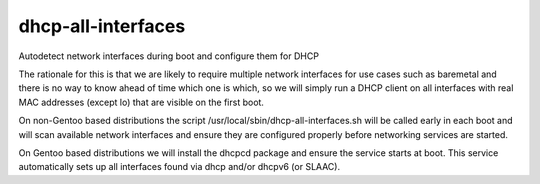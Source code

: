 ===================
dhcp-all-interfaces
===================
Autodetect network interfaces during boot and configure them for DHCP

The rationale for this is that we are likely to require multiple
network interfaces for use cases such as baremetal and there is no way
to know ahead of time which one is which, so we will simply run a
DHCP client on all interfaces with real MAC addresses (except lo) that
are visible on the first boot.

On non-Gentoo based distributions the script
/usr/local/sbin/dhcp-all-interfaces.sh will be called early in each
boot and will scan available network interfaces and ensure they are
configured properly before networking services are started.

On Gentoo based distributions we will install the dhcpcd package and
ensure the service starts at boot.  This service automatically sets
up all interfaces found via dhcp and/or dhcpv6 (or SLAAC).
